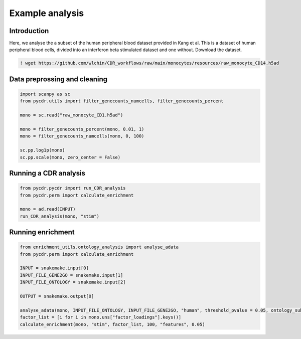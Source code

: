 Example analysis
================

Introduction
------------

Here, we analyse the a subset of the human peripheral blood dataset provided in Kang et al. This is a dataset of human peripheral blood cells, divided into an interferon beta stimulated dataset and one without. Download the dataset.

.. code-block::

	! wget https://github.com/wlchin/CDR_workflows/raw/main/monocytes/resources/raw_monocyte_CD14.h5ad

Data preprossing and cleaning
-----------------------------

.. code-block:: python

    import scanpy as sc
    from pycdr.utils import filter_genecounts_numcells, filter_genecounts_percent

    mono = sc.read("raw_monocyte_CD1.h5ad")

    mono = filter_genecounts_percent(mono, 0.01, 1)
    mono = filter_genecounts_numcells(mono, 0, 100)

    sc.pp.log1p(mono)
    sc.pp.scale(mono, zero_center = False)


Running a CDR analysis
----------------------

.. code-block:: python

    from pycdr.pycdr import run_CDR_analysis
    from pycdr.perm import calculate_enrichment

    mono = ad.read(INPUT)
    run_CDR_analysis(mono, "stim")

Running enrichment
------------------




.. code-block:: python

    from enrichment_utils.ontology_analysis import analyse_adata
    from pycdr.perm import calculate_enrichment

    INPUT = snakemake.input[0]
    INPUT_FILE_GENE2GO = snakemake.input[1]
    INPUT_FILE_ONTOLOGY = snakemake.input[2]

    OUTPUT = snakemake.output[0]

    analyse_adata(mono, INPUT_FILE_ONTOLOGY, INPUT_FILE_GENE2GO, "human", threshold_pvalue = 0.05, ontology_subset = "BP", prop = False)
    factor_list = [i for i in mono.uns["factor_loadings"].keys()]
    calculate_enrichment(mono, "stim", factor_list, 100, "features", 0.05)
